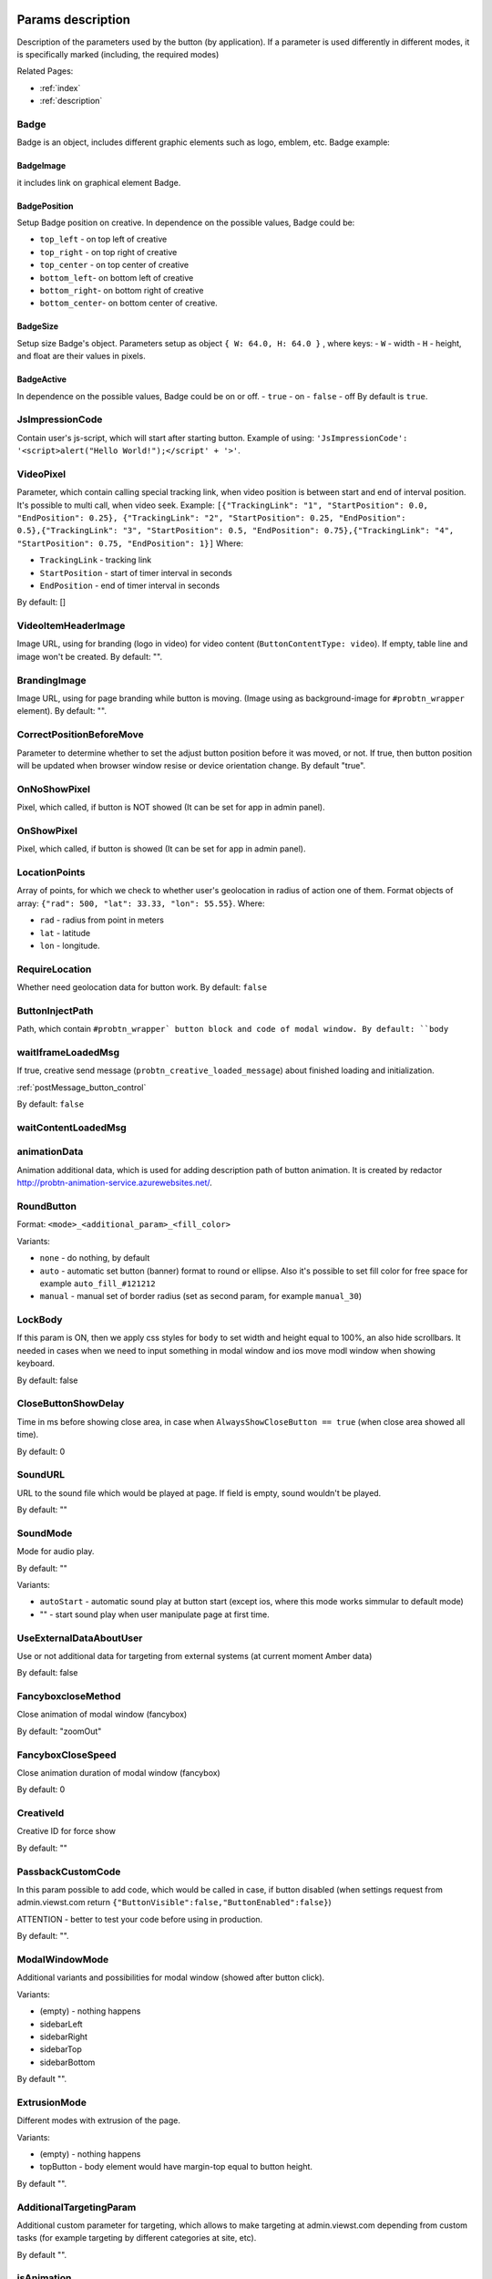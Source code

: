 .. probtn documentation master file, created by
   sphinx-quickstart on Mon Nov  2 12:32:08 2015.
   You can adapt this file completely to your liking, but it should at least
   contain the root `toctree` directive.

.. _webparams:

Params description
==================================

Description of the parameters used by the button (by application).
If a parameter is used differently in different modes, it is specifically marked (including, the required modes)

Related Pages:

* :ref:`index`
* :ref:`description`

Badge
----------------------------------
Badge is an object, includes different graphic elements such as logo, emblem, etc.
Badge example:

.. image:: images/webparams/btn_badge.png

BadgeImage
^^^^^^^^^^^^^^^^^^^^^^^^^^^^^^^^^
it includes link on graphical element Badge.

BadgePosition
^^^^^^^^^^^^^^^^^^^^^^^^^^^^^^^^^
Setup Badge position on creative. In dependence on the possible values, Badge could be:

- ``top_left`` - on top left of creative
- ``top_right`` - on top right of creative
- ``top_center`` - on top center of creative
- ``bottom_left``- on bottom left of creative
- ``bottom_right``- on bottom right of creative
- ``bottom_center``- on bottom center of creative.

BadgeSize
^^^^^^^^^^^^^^^^^^^^^^^^^^^^^^^^^
Setup size Badge's object.
Parameters setup as object ``{ W: 64.0, H: 64.0 }`` , where keys:
- ``W`` - width
- ``H`` - height,
and float are their values in pixels.

BadgeActive
^^^^^^^^^^^^^^^^^^^^^^^^^^^^^^^^^
In dependence on the possible values, Badge could be on or off.
- ``true`` - on
- ``false`` - off
By default is ``true``.

JsImpressionCode
----------------------------------

Contain user's js-script, which will start after starting button.
Example of using:
``'JsImpressionCode': '<script>alert("Hello World!");</script' + '>'``.

VideoPixel
----------------------------------

Parameter, which contain calling special tracking link, when video position is between start and end of interval position.
It's possible to multi call, when video seek. Example:
``[{"TrackingLink": "1", "StartPosition": 0.0, "EndPosition": 0.25}, {"TrackingLink": "2", "StartPosition": 0.25, "EndPosition": 0.5},{"TrackingLink": "3", "StartPosition": 0.5, "EndPosition": 0.75},{"TrackingLink": "4", "StartPosition": 0.75, "EndPosition": 1}]``
Where:

- ``TrackingLink`` - tracking link
- ``StartPosition`` - start of timer interval in seconds
- ``EndPosition`` - end of timer interval in seconds
By default: []


VideoItemHeaderImage
----------------------------------
Image URL, using for branding (logo in video) for video content (``ButtonContentType: video``).
If empty, table line and image won't be created.
By default: "".

BrandingImage
----------------------------------
Image URL, using for page branding while button is moving.
(Image using as background-image for ``#probtn_wrapper`` element).
By default: "".

CorrectPositionBeforeMove
----------------------------------

Parameter to determine whether to set the adjust button position before it was moved, or not.
If true, then button position will be updated when browser window resise or device orientation change.
By default "true".

OnNoShowPixel
----------------------------------

Pixel, which called, if button is NOT showed (It can be set for app in admin panel).

OnShowPixel
----------------------------------

Pixel, which called, if button is showed (It can be set for app in admin panel).

LocationPoints
----------------------------------

Array of points, for which we check to whether user's geolocation in radius of action one of them.
Format objects of array: ``{"rad": 500, "lat": 33.33, "lon": 55.55}``.
Where:

- ``rad`` - radius from point in meters
- ``lat`` - latitude
- ``lon`` - longitude.

RequireLocation
----------------------------------

Whether need geolocation data for button work.
By default: ``false``

ButtonInjectPath
----------------------------------

Path, which contain ``#probtn_wrapper` button block and code of modal window.
By default:
``body``

waitIframeLoadedMsg
----------------------------------

If true, creative send  message (``probtn_creative_loaded_message``) about finished loading and initialization.

:ref:`postMessage_button_control`

By default: ``false``

waitContentLoadedMsg
----------------------------------

animationData
----------------------------------
Animation additional data, which is used for adding description path of button animation.
It is created by redactor http://probtn-animation-service.azurewebsites.net/.

RoundButton
----------------------------------

Format: ``<mode>_<additional_param>_<fill_color>``

Variants:

- ``none`` - do nothing, by default
- ``auto`` - automatic set button (banner) format to round or ellipse. Also it's possible to set fill color for free space for example ``auto_fill_#121212``
- ``manual`` - manual set of border radius (set as second param, for example ``manual_30``)

LockBody
----------------------------------
If this param is ON, then we apply css styles for ``body`` to set width and height equal to 100%, an also hide scrollbars.
It needed in cases when we need to input something in modal window and ios move modl window when showing keyboard.

By default: false

CloseButtonShowDelay
----------------------------------
Time in ms before showing close area, in case when ``AlwaysShowCloseButton == true`` (when close area showed all time).

By default: 0

SoundURL
----------------------------------
URL to the sound file which would be played at page.
If field is empty, sound wouldn't be played.

By default: ""

SoundMode
----------------------------------
Mode for audio play.

By default: ""

Variants:

* ``autoStart`` - automatic sound play at button start (except ios, where this mode works simmular to default mode)
* "" - start sound play when  user manipulate page at first time.

UseExternalDataAboutUser
----------------------------------
Use or not additional data for targeting from external systems (at current moment Amber data)

By default: false

FancyboxcloseMethod
----------------------------------
Close animation of modal window (fancybox)

By default: "zoomOut"

FancyboxCloseSpeed
----------------------------------
Close animation duration of modal window (fancybox)

By default: 0

CreativeId
----------------------------------
Creative ID for force show

By default: ""

PassbackCustomCode
----------------------------------
In this param possible to add code, which would be called in case, if button disabled (when settings request from admin.viewst.com return ``{"ButtonVisible":false,"ButtonEnabled":false}``)

ATTENTION - better to test your code before using in production.

By default: "".

ModalWindowMode
----------------------------------
Additional variants and possibilities for modal window (showed after button click).

Variants:

* (empty) - nothing happens
* sidebarLeft
* sidebarRight
* sidebarTop
* sidebarBottom

By default "".

ExtrusionMode
----------------------------------
Different modes with extrusion of the page.

Variants:

* (empty) - nothing happens
* topButton - body element would have margin-top equal to button height.

By default "".

AdditionalTargetingParam
----------------------------------
Additional custom parameter for targeting, which allows to make targeting at admin.viewst.com depending from custom tasks (for example targeting by different categories at site, etc).

By default "".

isAnimation
----------------------------------

Different variant of button animation.

Possible variants:

* rollout_left
* rollout_right
* lookout_left
* lookout_right
* forwardAndBack
* forwardStopAndAway
* anim1
* anim2
* opacity

Animation opacity
^^^^^^^^^^^^^^^^^^^^^^^^^^^^^^^^^^

Change button opacity from set in ButtonOpacity to 0.55 opacity by default.

Also possible to send end opacity, if we use as ``isAnimation`` param value
``opacity_<end opacity>``, for example ``opacity_0.4``

Animation rollout
^^^^^^^^^^^^^^^^^^^^^^^^^^^^^^^^^^

Moving button from page edge while scrolling page.

Possible to set side of page, from which button would move and max width of mevement (in percents):
``rollout_<side>_<width>``, for example ``rollout``, ``rollout_left``, ``rollout_left_60``

Animation lookout
^^^^^^^^^^^^^^^^^^^^^^^^^^^^^^^^^^

Continuous button moving out and in from the edge of the page.

Possible to set side of page, from which button would move
``lookout_<ide>``, for example ``lookout``, ``lookout_left``, ``rollout_right``

Animation forwardAndBack
^^^^^^^^^^^^^^^^^^^^^^^^^^^^^^^^^^

Button moves from left side to right side of the page, and then moving back to the left side.

Animation forwardStopAndAway
^^^^^^^^^^^^^^^^^^^^^^^^^^^^^^^^^^
Button moves from left side to the center of the page, stops and after moves to the right side.
Each animation step duration set by ``animationDuration`` param.

animationDuration
----------------------------------
Animation duration, set in ms.

MenuTemplateVariant
----------------------------------

This param is used to select nessesary variant of menu apperiance
(used then ButtonType==menu)

Possible options:

* list - default template, list
* radialcorner - partical radial menu (button is in the corner, and menu items aore located in one between 0 and 90 degrees)

VideoType
----------------------------------
Video type used in button

Options:

* mp4 - by default
* youtube - video from youtube

Debug
----------------------------------
The debug mode of the button displays the version of the button enabled by an open fancybox.

By default:

* false

UseGeoLocation
----------------------------------
Use or not the data on the geographical position of a user

By default:

* false

WaitForGeoLocation
----------------------------------
With geolocation on, wait for the positioning data to be received (and user's permission in case of the first use) before the display of the button.

By default:

* false

loadJqueryPepJS
----------------------------------

Download jquery.pep.js if the script does not find the appropriate library function

By default:

* true

loadFancyboxJS
----------------------------------
Download fancybox if the script does not find the appropriate library function

By default:

* true

DisableButtonMove
----------------------------------
Disable button move

By default:

* false

waitForIframeButtonLoaded
----------------------------------
Wait for the content of the button iframe to be uploaded.

By default:

* true

ButtonIframeInitialSize
----------------------------------
Button size. Set as an object ``{ W: 0, H: 0 }``
here W and H stand for width and height in px respectively.

If the values are set to 0, scaling for the button iframe is not needed.

If positive values are set, the iframe is adjusted to the size indicated in the ButtonSize parameter respectvely.

ButtonImageType
----------------------------------
Type of the button content. By default: image

Options:

* image
* iframe

ClickOnCloseButton
----------------------------------
Close the button by a click on it.
By default: true

AlwaysShowCloseButton
----------------------------------
Always show the closing area.
By default: false

FullscreenClickLink
----------------------------------
(For the mode when ButtonType=='fullscreen')
Click on fullscreen will open link.

HideWithoutInteractionTime
----------------------------------
By default: 0  (not hide).
Period of time before the button hides when no interaction is in place.

cssEaseDuration
----------------------------------
Animation duration (in ms) for jquery.pep
By default: 300

ChangeScrollButtonAtFullSiteHeight
----------------------------------
Change the button view in the scroll mode based on the page height (true) or the window size (false)

ControlInIframeFromParent
----------------------------------
Is button control from the parent.
By default: false

isAddUtmSource
----------------------------------
Add the utm_source parameter to ContentURL.
By default: false

UtmSourceUseOnlyDomain
----------------------------------
By default false.

Use utm_source by default. If set to false, the full URL is used, if set to true, only the domain is used.

UtmCampaign
----------------------------------
Value of the  utm_campaign parameter. Not set if the field is left blank,
By default ""

UtmSource
----------------------------------
Value of the utm_source parameter,  if the field is left blank, the current page URL (or domain, defined by the UtmSourceUseOnlyDomain attribute) is used.
By default ""

IframeScale
----------------------------------
parameter applied to the iframe for transform: scale(value)

By default: 1.

If iframeScaleMinWidth !=0, calculations are made based on this parameter

ButtonInitDelay
----------------------------------
Delay before the button display (in ms)
By default: 0

VideoClickURL
----------------------------------
Link that a user opens by a click on the video. (If VideoClickURL =='', a line from VideoPoster is pasted. If the parameter is left blank, no need to add a link to the video.

ButtonOnClick
----------------------------------
Event called by a click on the button (added in an onclick, necessary to play a video in mobile browsers)

By default:

``function start1() { var video = $("#video").get(0); video.play(); }; start1(); setTimeout(start1 , 1500);``

ButtonType
----------------------------------
Button type

By default
button - button behaviour by default

Current options for ButtonType

* button - button with an iframe in fancybox
* menu - floating menu mode
* smartbanner - smartbanner display
* fullscreen -  autoplay of the content after script initialization
* button_and_active_zones - button and active zones
* button_and_scroll_zones - button and changing images or different images in different screen zones (by height)
* fullscreen_fancybox - autoplay of the content in fanncybox after script initialization


ButtonContentType
----------------------------------
Type of the button content

By default:
* iframe - page display in the iframe

Current options for ButtonContentType

* iframe - page display in the iframe
* video - video play
* anchor - transition to an indicated anchor on the page (ContentURL is a full link or an anchor on the page, e.g., in #someAnchor), the transition to an anchor or a link happens in the same tab\window.

VideoSize
----------------------------------
Video size (necessary to adjust the size of the video for mobile browsers that for some reason do not keep video porportions)

The parameter itself is an object that consists of X and Y attributes (width and height)

Example (value by default):

``VideoSize: { X: 1920, Y: 1080 }``

VideoPoster
----------------------------------
Poster for the video.
Value is URL (to the image).


TrackingLink
----------------------------------
Link to the image to be used as background for the button wrapper. Introduced in order to set one's image (pixel) to collect statistical data about a user.

MinimizeWrapperTime
----------------------------------
Period of time before the size of the button wrapper gets smaller. Introduced to fix the bugs in animation that sometimes appear on mobile devices.

OpenExternal
----------------------------------
Параметр, отвечающий за то, как именно должна открываться ссылка (соответственно для ``ButtonType = button`` )
Parameter that defines how link would be opened (for ``ButtonType = button`` )

* false - содержимое открывается в fancybox
* true - контент открывается в новой вкладке (применяется в случае, если сайт не может быть показан в iframe по тем или иным причинам)

CampaignID
----------------------------------
Campaign identifier

NeverClose
----------------------------------
If set to true, removes the closing area for the button

Aplied when ``ButtonType = button``

domain
----------------------------------
Domain that requests button settings. If left blank, the domain is received automatically and corresponds to the domain where the button is activated.

If a certain domain is indicated, the actual domain is not used and the settings for the indicated domain are received.

fancyboxJsPath
----------------------------------
URL to the location of the fancybox library.

fancyboxCssPath
----------------------------------
URL to the location of fancybox css.

jqueryPepPath
----------------------------------
URL to the location of library jquery.pep

buttonAnimationTimeAfterFancybox
----------------------------------
Animation duration after fancybox is closed, in ms

HideAfterFirstShow
----------------------------------
Show or not the button after its first display to a user.

* true - button hides after the first display (until HideAfterFirstShow is set to true or the cookie expires)
* false -  button is displayed every time (defined by server settings and server targeting)

Applied when ButtonType = button

LoadFancyboxCSS
----------------------------------
Download or not css for fancybox by default.

* true - download
* false - don't download (e.g., fancybox is already in use on the site)

ContentURL
----------------------------------
URL to the content displayed by the button.

For different ButtonContentType:

* iframe - any link to the site or another content displayed in the iframe
* video - сlink to the video (supported by HTML5 video)

ButtonEnabled
----------------------------------
Enabled/disabled

ButtonVisible
----------------------------------
Visible/invisible

ButtonPosition
----------------------------------
Button position. Set as an object ``{X:0.5, Y:.5}``
where X and Y vary between 0 and 1 (1 stands for width or height respectively).
Applied when ``ButtonType = button``

ButtonSize
----------------------------------
Button size. Set as an object ``{ W: 64.0, H: 64.0 }``
where W and H stand for width and height in px respectively.
 Applied when  ``ButtonType = button``


ButtonDragSize
----------------------------------
Size of the button when dragged. Set as an object. ``{ W: 64.0, H: 64.0 }``
where W and H stand for width and height in px respectively

Applied when ``ButtonType = button``

ButtonOpacity
----------------------------------
Button opacity. Varies between 0 and 1 (0 - transparent, 1 – opaque)
Applied when ``ButtonType = button``

ButtonDragOpacity
----------------------------------
Opacity of the button when dragged
Applied when ``ButtonType = button``

ButtonImage
----------------------------------
Link to the button image
Applied when ``ButtonType = button``

ButtonDragImage
----------------------------------
Link to the image of the button when dragged
Applied when ``ButtonType = button``

ClosePosition
----------------------------------
Position of the button closing area

Set as an object ``{X:0.5, Y:0.5}``
where X and Y vary between 0 and 1 (1 stands for window width or height respectively)

Applied when ``ButtonType = button``

CloseSize
----------------------------------
Size of the closing area. Set as an object ``{ W: 64.0, H: 64.0 }``
where W and H stand for width and height in px respectively

Applied when ``ButtonType = button``

CloseActiveSize
----------------------------------
Size of the closing area in active mode (when the button is rolled over the closing area).
Set as an object ``{ W: 64.0, H: 64.0 }``
where W and H stand for width and height in px respectively

Applied when ``ButtonType = button``

CloseOpacity
----------------------------------
Opacity of the closing area.
Applied when ``ButtonType = button``

CloseActiveOpacity
----------------------------------
Opacity of the closing area in active mode (when the button is rolled over it).

Applied when ``ButtonType = button``

CloseImage
----------------------------------
Link to the image for the closing area.

Applied when ``ButtonType = button``

HintLabelInsets
----------------------------------
Text insets (below the button line)

Set in the following format ``{ T: 4.0, B: 4.0, L: 4.0, R: 4.0 }``

Applied when ``ButtonType = button``

HintText
----------------------------------
Button hint text
Applied when ``ButtonType = button``

HintFont
----------------------------------
Font parameters for the buttonhint text
Set as an object ``{ Family: "Arial", Size: 18 }``

* Family - шрифт для надписи. Указывается для font-family
* Size - размер текста

Applied when ``ButtonType = button``

HintFontColor
----------------------------------
Text color. Set as an object ``{ R: 1.0, G: 1.0, B: 1.0, A: 1.0 }``
Applied when ``ButtonType = button``

VendorText
----------------------------------
Vendor text (displayed at the bottom of fancybox)

VendorSite
----------------------------------
Link to the vendor's site

VendorTextFont
----------------------------------
Format corresponds to the HintFont parameter

VendorTextColor
----------------------------------
VendorText color. Format corresponds to HintFontColor

VendorColor
----------------------------------
VendorText background color

iframeScaleMinWidth
----------------------------------
Minimal width for the site displayed inside the iframe. If the current fancybox width is smaller than the required iframeScaleMinWidth, the iframe is to be scaled using the tranform parameter to fit in the current width.

Suitable for the sites that do not adjust autmatically to the given width.

Be default 0, no need to scale.

iframeScale
----------------------------------
By default 1. Scaling attribute for the transform parameter of the iframe.

Calculated automatially based on iframeScaleMinWidth and fancybox width.

HintOpacity
----------------------------------
Text opacity. (from 0 to 1)
Applied when ``ButtonType = button``

HintImage
----------------------------------
Background image for the button signing.
Applied when ``ButtonType = button``

ContentSize
----------------------------------
Fancybox size

Set as an object ``{ W: 100, H: 100, X: "90%", Y: "90%" }``

If IsManualSize = true, X and Y show up for the size in %.
Otherwise, W and H are used (width and height respectively)


IsManualSize
----------------------------------
If IsManualSize = true, ContentSize shows X and Y for the size in %.

Otherwise, W and H are used (width and height in px respectively)

ContentInsets
----------------------------------
Insets for fancybox (and its substitutes)

Set as an object ``{ T: -2.0, B: -2.0, L: -2.0, R: -2.0 }``

With given top, bottom, left and right insets.
If ContentInsets is below 0, insets are calculated automatically based on the button size.

HideInFrame
----------------------------------
Parameter defining whether to display the button when the page opens in the iframe.

* true -  hide the button when the page opens in the iframe
* false - display the button when the page opens in the iframe

ZCustomCss
----------------------------------
By default "".

If this parameter includes a text, the latter is added to the page as css.

The parameter helps to modify css of the page without interfering with the code

showInParent
----------------------------------
By default false

If the button is in the iframe and the parent window as well as the page in the iframe are located on the same domain, if set to true, the button adds to the parent the following code ``//cdn.viewst.com/includepb.min.js`` or ``//cdn.viewst.com/probtn_concat.js`` in order to play the button in the parent.

isHPMD
----------------------------------
By default: false

if set to true, HPMD events are called

dfp
----------------------------------
Объект для настроек при использовании DFP Google
``dfp: { isDFP: false,  clickUrlEsc: "", cacheBuster: ""}``
isDFP - используется ли DFP
clickUrlEsc - ссылка из макроса DFP для отслеживания кликов

Object for settings in DFP Google

* dfp: ``{ isDFP: false,  clickUrlEsc: "", cacheBuster: ""}``
* isDFP - use or not DFP
* clickUrlEsc -  link from the DFP macro to track the clicks


ClickCounterLink
----------------------------------
Link called when the button is pressed. Helps to additionally collect statictics (including, number of clicks on the button). For this link, an ajax request is sent.

isServerCommunicationEnabled
----------------------------------
By default: true

Parameter that defines communication with the server (including, getting settings and sending statistics)

useLocalFileSettings
----------------------------------
By default: false

Use or not the json file containing the button settings

localSettingsPath
----------------------------------
URL (absolute or relative) to the json file

By default ``"settings.json"``

isSmartBanner
----------------------------------
By default: false

If set to true, a smartbanner is displayed instead of the button (based on  https://github.com/jasny/jquery.smartbanner )

smartbannerJsPath
----------------------------------
Путь по умолчанию до jquery.smartbanner.js
``//cdn.viewst.com/libs/jquery.smartbanner.js``

smartbannerCssPath
----------------------------------
URL by default to jquery.smartbanner.js ``//cdn.viewst.com/libs/jquery.smartbanner.js``

smartbanner
----------------------------------
Object with settings for the smartbanner

Settings by default
::
	{
	  iosAppId: null,
	  androidAppId: null,
	  isFixed: false, //if true, smartbanner will have position: fixed style
	  isFixedMode: 'default', //default - position fixed over content
	  // extrusion - banner is fixed, but content moved down (banner height) - so banner don't close any content at page

	  title: null, // What the title of the app should be in the banner (defaults to <title>)
	  author: null, // What the author of the app should be in the banner (defaults to <meta name="author"> or hostname)
	  price: 'FREE', // Price of the app
	  appStoreLanguage: 'us', // Language code for App Store
	  inAppStore: 'On the App Store', // Text of price for iOS
	  inGooglePlay: 'In Google Play', // Text of price for Android
	  inAmazonAppStore: 'In the Amazon Appstore',
	  inWindowsStore: 'In the Windows Store', // Text of price for Windows
	  GooglePlayParams: null, // Aditional parameters for the market
	  icon: null, // The URL of the icon (defaults to <meta name="apple-touch-icon">)
	  iconGloss: null, // Force gloss effect for iOS even for precomposed
	  url: null, // The URL for the button. Keep null if you want the button to link to the app store.
	  button: 'VIEW', // Text for the install button
	  scale: 'auto', // Scale based on viewport size (set to 1 to disable)
	  speedIn: 300, // Show animation speed of the banner
	  speedOut: 400, // Close animation speed of the banner
	  daysHidden: 15, // Duration (in days) to hide the banner after being closed (0 = always show banner)
	  daysReminder: 90, // Duration (in days) to hide the banner after "VIEW" is clicked *separate from when the close button is clicked* (0 = always show banner)
	  force: null, // Choose 'ios', 'android' or 'windows'. Don't do a browser check, just always show this banner
	  hideOnInstall: true, // Hide the banner after "VIEW" is clicked.
	  layer: false, // Display as overlay layer or slide down the page
	  iOSUniversalApp: true // If the iOS App is a universal app for both iPad and iPhone, display Smart Banner to iPad users, too.
	  appendToSelector: 'body' //Append the banner to a specific selector
	}

MainButtonClickable
----------------------------------
Clickability of the main button. By default true

Menu параметры
----------------------------------
Scroll areas are used if ``ButtonType=="menu"``

MenuItems
^^^^^^^^^^^^^^^^^^^^^^^^^^^^^^^^^
Array of objects for scroll areas

Description of an object from MenuItems

Text
^^^^^^^^^^^^^^^^^^^^^^^^^^^^^^^^^
Text of the menu item

ActionURL
^^^^^^^^^^^^^^^^^^^^^^^^^^^^^^^^^
Link if pressed, switching to the menu item

Image
^^^^^^^^^^^^^^^^^^^^^^^^^^^^^^^^^
Image of the menu item

Name
^^^^^^^^^^^^^^^^^^^^^^^^^^^^^^^^^
Unique name of the menu item (for statistics)

Type
^^^^^^^^^^^^^^^^^^^^^^^^^^^^^^^^^
Type of the menu item. By default external

Options:

* external
* video
* iframe

MenuOptions
^^^^^^^^^^^^^^^^^^^^^^^^^^^^^^^^^
Object that describes the main settings of the menu

FontSize
^^^^^^^^^^^^^^^^^^^^^^^^^^^^^^^^^
Font size of the menu item

FontFamily
^^^^^^^^^^^^^^^^^^^^^^^^^^^^^^^^^
Font of the menu item

BackgroundColor
^^^^^^^^^^^^^^^^^^^^^^^^^^^^^^^^^
Background color of the menu item

ForegroundColor
^^^^^^^^^^^^^^^^^^^^^^^^^^^^^^^^^
Text color of the menu item

MenuHeight
^^^^^^^^^^^^^^^^^^^^^^^^^^^^^^^^^
Height of the menu item

Example of an object:

::
        MenuOptions: {
            FontSize: "1.4em",
            FontFamily: '"Helvetica Neue",Helvetica,Arial,"Lucida Grande",sans-serif',
            BackgroundColor: 'rgba(49,55,61,.95)',
            ForegroundColor: '#fff',
            MenuHeight: "3.4em"
       }

Scroll params
----------------------------------
Scroll zones could be used if ``ButtonType=="button_and_scroll_zones"``

ScrollZones
^^^^^^^^^^^^^^^^^^^^^^^^^^^^^^^^^
Array of objects that decribe scroll zones

Description of an object from ScrollZones

ZoneHeight
^^^^^^^^^^^^^^^^^^^^^^^^^^^^^^^^^
Zone height (full height of the page=1)

ButtonImage
^^^^^^^^^^^^^^^^^^^^^^^^^^^^^^^^^
URL of the button image

ButtonDragImage
^^^^^^^^^^^^^^^^^^^^^^^^^^^^^^^^^
URL of the image of the button when dragged

HintText
^^^^^^^^^^^^^^^^^^^^^^^^^^^^^^^^^
Text of the image

TrackingLink
^^^^^^^^^^^^^^^^^^^^^^^^^^^^^^^^^
URL for statistics (by a click on the button)

CustomButtonParams
^^^^^^^^^^^^^^^^^^^^^^^^^^^^^^^^^
Use additional parameters for the button (size, opacity, etc.)

By default: false

ButtonSize
^^^^^^^^^^^^^^^^^^^^^^^^^^^^^^^^^
Button size. Set as an object ``{ W: 64.0, H: 64.0 }``

where W and H stand for width ad height in px respectively

ButtonDragSize
^^^^^^^^^^^^^^^^^^^^^^^^^^^^^^^^^
Size of the button when dragged. Set as an object ``{ W: 64.0, H: 64.0 }``

where W and H stand for width ad height in px respectively

ButtonOpacity
^^^^^^^^^^^^^^^^^^^^^^^^^^^^^^^^^
Button opacity. Varies between 0 and 1 (0 – transpaternt, 1 – opaque)

ButtonDragOpacity
^^^^^^^^^^^^^^^^^^^^^^^^^^^^^^^^^
Opacity of the button when dragged

Example

::
ScrollZones: [
                        {
                           ZoneHeight: 0.5,
                           ButtonImage: "//cdnjs.cloudflare.com/ajax/libs/probtn/1.0.0/images/probtn/gray.png",
                           ButtonDragImage: "",
                           HintText: "",
                           TrackingLink: "",
                           CustomButtonParams: false,
                        ButtonSize: { // Размер
                            W: 64.0,
                            H: 64.0
                        },
                        ButtonDragSize: { // Размер при перемещении
                            W: 68.0,
                            H: 68.0
                        },
                        ButtonOpacity: 0.8, // Прозрачность
                        ButtonDragOpacity: 1.0 // Прозрачность при перемещении
                        },
                        {
                           ZoneHeight: 0.5,
                           ButtonImage: "//cdnjs.cloudflare.com/ajax/libs/probtn/1.0.0/images/probtn/gray.png",
                           ButtonDragImage: "",
                           HintText: "",
                           TrackingLink: "",
                           CustomButtonParams: false,
                        ButtonSize: { // Размер
                            W: 64.0,
                            H: 64.0
                        },
                        ButtonDragSize: { // Размер при перемещении
                            W: 68.0,
                            H: 68.0
                        },
                        ButtonOpacity: 0.8, // Прозрачность
                        ButtonDragOpacity: 1.0 // Прозрачность при перемещении
                        }
                    ]

ActiveZones params
----------------------------------
Active zones could be used if ``ButtonType=="button_and_active_zones"``

ActiveZones
^^^^^^^^^^^^^^^^^^^^^^^^^^^^^^^^^
Array of objects that describe active zones

Description of an object from ActiveZone

Name
^^^^^^^^^^^^^^^^^^^^^^^^^^^^^^^^^
Unique name of a zone(A-Za-z0-9)

ButtonImageType
^^^^^^^^^^^^^^^^^^^^^^^^^^^^^^^^^
Type of the button content. By default image

Options:

* image
* iframe

ButtonIframeInitialSize
^^^^^^^^^^^^^^^^^^^^^^^^^^^^^^^^^
Button size. Set as an object ``{ W: 0, H: 0 }``
where W and H stand for width and height in px respectively

If the values are set to 0, no scaling needed for the button iframe.

If positive values are set, the iframe is adjusted to the size indicated in ButtonSize respectively.

Position
^^^^^^^^^^^^^^^^^^^^^^^^^^^^^^^^^
Object that describes zone position

Example:

* Position: ``{ X: 0.1, Y: 0.1 }``

Position value is set between 0 and 1

ActiveImage
^^^^^^^^^^^^^^^^^^^^^^^^^^^^^^^^^
Link to the image for the active zone (when the button is rolled over there)

InactiveImage
^^^^^^^^^^^^^^^^^^^^^^^^^^^^^^^^^
Link to the image for the inactive zone (by default, when the button is not rolled over the zone)

ActionURL
^^^^^^^^^^^^^^^^^^^^^^^^^^^^^^^^^
Link that opens when the button is "dropped” to the zone. If ``ActionURL==""`` (left blank), the link indicated in ContentURL opens (displayed by a click on the button)

VisibleOnlyInteraction
^^^^^^^^^^^^^^^^^^^^^^^^^^^^^^^^^
true/false
By default -  true

* В случае true активная зона показывается только во время взаимодействия с кнопкой (ее перемещения)
* В случае false активная зона видна всегда

ClickCounterLink
^^^^^^^^^^^^^^^^^^^^^^^^^^^^^^^^^
By default - false

Link called when the button is dropped to the active zone. Helps to additionally collect statistics (including, the number of clicks on the button). An ajax request is sent for this link.

ActiveSize
^^^^^^^^^^^^^^^^^^^^^^^^^^^^^^^^^
Size of the zone in active mode

Looks like this

ActiveSize: ``{ W: 64, H: 64 }``

where W and H stand for width and height respectively

InactiveSize
^^^^^^^^^^^^^^^^^^^^^^^^^^^^^^^^^
Size of the zone in active mode

Looks like this

InactiveSize: ``{ W: 64, H: 64 }``

where W and H stand for width and height respectively

InactiveOpacity
^^^^^^^^^^^^^^^^^^^^^^^^^^^^^^^^^
Opacity of the zone in inactive mode

ActiveOpacity
^^^^^^^^^^^^^^^^^^^^^^^^^^^^^^^^^
Opacity of the zone in active mode

Example

::
                    IsActiveZones: false,
                    ActiveZones: [
                        {
                            Name: "Area1",
                            Position: {
                                X: 0.1,
                                Y: 0.1
                            },
                            ActiveImage: "//probtnexample1.azurewebsites.net/img/logo.png",
                            InactiveImage: "//admin.viewst.com/eqwid_btn_nonpress.png",
                            ActiveSize: {
                                W: 64,
                                H: 64
                            },
                            InactiveSize: {
                                W: 64,
                                H: 64
                            },
                            ActionURL: "http://m0rg0t.ru",
                            ClickCounterLink: "",
                            VisibleOnlyInteraction: true,
                        },
                        {
                            Name: "Area2",
                            Position: {
                                X: 0.6,
                                Y: 0.1
                            },
                            ActiveImage: "//probtnexample1.azurewebsites.net/img/logo.png",
                            InactiveImage: "//admin.viewst.com/eqwid_btn_nonpress.png",
                            ActiveSize: {
                                W: 64,
                                H: 64
                            },
                            InactiveSize: {
                                W: 64,
                                H: 64
                            },
                            ActionURL: "",
                            ClickCounterLink: "",
                            VisibleOnlyInteraction: false,
                            InactiveOpacity: 0.8,
                            ActiveOpacity: 1
                        }
                    ]

Not used params
==============================

ContentWebViewInsets
-----------------------------
Not used

BaseInsets
-----------------------------
Not used

ButtonOpenImage
-----------------------------
Not used

ButtonInactiveImage
-----------------------------
Not used

CloseActiveImage
-----------------------------
Not used.
Link to the image in the closing area in active mode

ButtonOpenSize
-----------------------------
Not used.

Button size when fancybox is open. Set as an object ``{ W: 64.0, H: 64.0 }``

where W and H stand for width and height in px respectively


ButtonInactiveSize
-----------------------------
Not used.

Button size in inactive mode. Set as an object ``{ W: 64.0, H: 64.0 }``

where W and H stand for width and height in px respectively

HintInsets
-----------------------------
Not used

ButtonOpenOpacity
-----------------------------
Not used

ButtonInactiveOpacity
-----------------------------
Not used

HintImageInsets
-----------------------------
Not used

VendorOpacity
-----------------------------
Not used

ContentImageInsets
-----------------------------
Not used

ContentOpacity
-----------------------------
Not used

ContentBackOpacity
-----------------------------
Not used

ContentBackColor
-----------------------------
Not used

ContentActivityColor
-----------------------------
Not used

ContentImage
-----------------------------
Not used

ContentArrowSize
-----------------------------
Not used

ContentArrowOffset
-----------------------------
Not used

ContentArrowImageT
-----------------------------
Not used

ContentArrowImageB
-----------------------------
Not used

ContentArrowImageL
-----------------------------
Not used

ContentArrowImageR
-----------------------------
Not used

HintArrowSize
-----------------------------
Not used.

HintArrowOffset
-----------------------------
Not used.

HintArrowImageT
-----------------------------
Not used.

HintArrowImageB
-----------------------------
Not used.

HintArrowImageL
-----------------------------
Not used.

HintArrowImageR
-----------------------------
Not used.

Other parameters:
-----------------------------
DefaultDuration, DefaultDelay, OpenDuration, OpenDelay, CloseDuration, CloseDelay, ButtonShowDuration, ButtonShowDelay, ButtonHideDuration, ButtonHideDelay, ButtonDragDuration, ButtonDragDelay, ButtonUndragDuration: 0.2, ButtonUndragDelay, ButtonInactiveDuration, ButtonInactiveDelay, ButtonInertiaSpeed, ButtonInertiaSpeedMin, ButtonInertiaSpeedMax, ButtonInertiaFactor, CloseShowDuration, CloseShowDelay, CloseHideDuration, CloseHideDelay, CloseActiveDuration, CloseActiveDelay, CloseUnactiveDuration, CloseUnactiveDelay, HintLaunchDuration, HintLaunchDelay, HintShowDuration, HintShowDelay, HintHideDuration, HintHideDelay, ContentShowDuration, ContentShowDelay, ContentHideDuration, ContentHideDelay

Not used

Button default params
=================================
